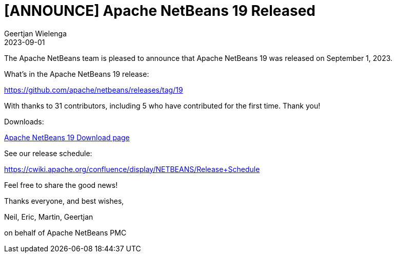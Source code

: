 // 
//     Licensed to the Apache Software Foundation (ASF) under one
//     or more contributor license agreements.  See the NOTICE file
//     distributed with this work for additional information
//     regarding copyright ownership.  The ASF licenses this file
//     to you under the Apache License, Version 2.0 (the
//     "License"); you may not use this file except in compliance
//     with the License.  You may obtain a copy of the License at
// 
//       http://www.apache.org/licenses/LICENSE-2.0
// 
//     Unless required by applicable law or agreed to in writing,
//     software distributed under the License is distributed on an
//     "AS IS" BASIS, WITHOUT WARRANTIES OR CONDITIONS OF ANY
//     KIND, either express or implied.  See the License for the
//     specific language governing permissions and limitations
//     under the License.
//

= [ANNOUNCE] Apache NetBeans 19 Released
:author: Geertjan Wielenga
:revdate: 2023-09-01
:page-layout: blogentry
:jbake-tags: blogentry
:jbake-status: published
:keywords: Apache NetBeans 19 release
:description: Apache NetBeans 19 release
:toc: left
:toc-title:
:syntax: true


The Apache NetBeans team is pleased to announce that Apache NetBeans 19 was released on September 1, 2023.

What's in the Apache NetBeans 19 release:

https://github.com/apache/netbeans/releases/tag/19

With thanks to 31 contributors, including 5 who have contributed for the first time. Thank you!

Downloads:

xref:download/nb19/index.adoc[Apache NetBeans 19 Download page]

See our release schedule:

https://cwiki.apache.org/confluence/display/NETBEANS/Release+Schedule

Feel free to share the good news!

Thanks everyone, and best wishes,

Neil, Eric, Martin, Geertjan

on behalf of Apache NetBeans PMC
